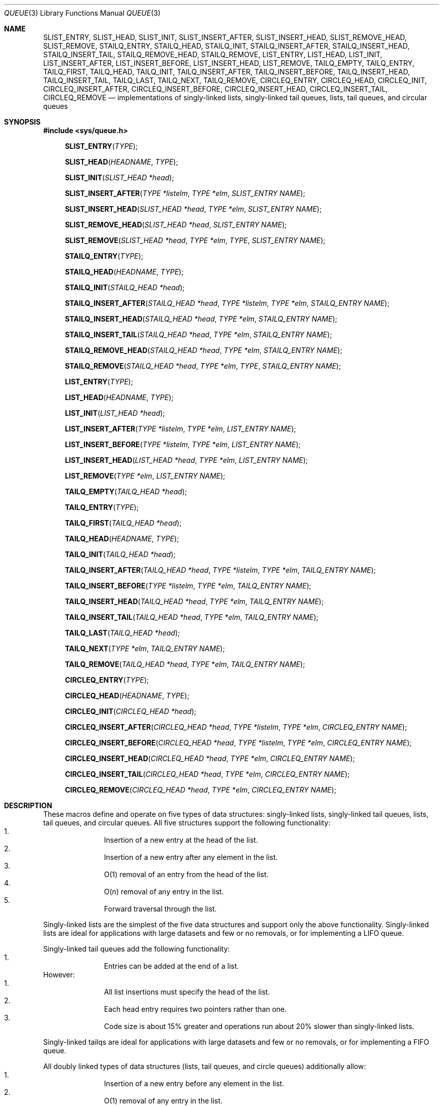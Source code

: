 .\" Copyright (c) 1993
.\"	The Regents of the University of California.  All rights reserved.
.\"
.\" Redistribution and use in source and binary forms, with or without
.\" modification, are permitted provided that the following conditions
.\" are met:
.\" 1. Redistributions of source code must retain the above copyright
.\"    notice, this list of conditions and the following disclaimer.
.\" 2. Redistributions in binary form must reproduce the above copyright
.\"    notice, this list of conditions and the following disclaimer in the
.\"    documentation and/or other materials provided with the distribution.
.\" 3. All advertising materials mentioning features or use of this software
.\"    must display the following acknowledgement:
.\"	This product includes software developed by the University of
.\"	California, Berkeley and its contributors.
.\" 4. Neither the name of the University nor the names of its contributors
.\"    may be used to endorse or promote products derived from this software
.\"    without specific prior written permission.
.\"
.\" THIS SOFTWARE IS PROVIDED BY THE REGENTS AND CONTRIBUTORS ``AS IS'' AND
.\" ANY EXPRESS OR IMPLIED WARRANTIES, INCLUDING, BUT NOT LIMITED TO, THE
.\" IMPLIED WARRANTIES OF MERCHANTABILITY AND FITNESS FOR A PARTICULAR PURPOSE
.\" ARE DISCLAIMED.  IN NO EVENT SHALL THE REGENTS OR CONTRIBUTORS BE LIABLE
.\" FOR ANY DIRECT, INDIRECT, INCIDENTAL, SPECIAL, EXEMPLARY, OR CONSEQUENTIAL
.\" DAMAGES (INCLUDING, BUT NOT LIMITED TO, PROCUREMENT OF SUBSTITUTE GOODS
.\" OR SERVICES; LOSS OF USE, DATA, OR PROFITS; OR BUSINESS INTERRUPTION)
.\" HOWEVER CAUSED AND ON ANY THEORY OF LIABILITY, WHETHER IN CONTRACT, STRICT
.\" LIABILITY, OR TORT (INCLUDING NEGLIGENCE OR OTHERWISE) ARISING IN ANY WAY
.\" OUT OF THE USE OF THIS SOFTWARE, EVEN IF ADVISED OF THE POSSIBILITY OF
.\" SUCH DAMAGE.
.\"
.\"	@(#)queue.3	8.2 (Berkeley) 1/24/94
.\"
.Dd "January 24, 1994"
.Dt QUEUE 3
.Os BSD 4
.Sh NAME
.Nm SLIST_ENTRY ,
.Nm SLIST_HEAD ,
.Nm SLIST_INIT ,
.Nm SLIST_INSERT_AFTER ,
.Nm SLIST_INSERT_HEAD ,
.Nm SLIST_REMOVE_HEAD ,
.Nm SLIST_REMOVE ,
.Nm STAILQ_ENTRY ,
.Nm STAILQ_HEAD ,
.Nm STAILQ_INIT ,
.Nm STAILQ_INSERT_AFTER ,
.Nm STAILQ_INSERT_HEAD ,
.Nm STAILQ_INSERT_TAIL ,
.Nm STAILQ_REMOVE_HEAD ,
.Nm STAILQ_REMOVE ,
.Nm LIST_ENTRY ,
.Nm LIST_HEAD ,
.Nm LIST_INIT ,
.Nm LIST_INSERT_AFTER ,
.Nm LIST_INSERT_BEFORE ,
.Nm LIST_INSERT_HEAD ,
.Nm LIST_REMOVE ,
.Nm TAILQ_EMPTY ,
.Nm TAILQ_ENTRY ,
.Nm TAILQ_FIRST ,
.Nm TAILQ_HEAD ,
.Nm TAILQ_INIT ,
.Nm TAILQ_INSERT_AFTER ,
.Nm TAILQ_INSERT_BEFORE ,
.Nm TAILQ_INSERT_HEAD ,
.Nm TAILQ_INSERT_TAIL ,
.Nm TAILQ_LAST ,
.Nm TAILQ_NEXT ,
.Nm TAILQ_REMOVE ,
.Nm CIRCLEQ_ENTRY ,
.Nm CIRCLEQ_HEAD ,
.Nm CIRCLEQ_INIT ,
.Nm CIRCLEQ_INSERT_AFTER ,
.Nm CIRCLEQ_INSERT_BEFORE ,
.Nm CIRCLEQ_INSERT_HEAD ,
.Nm CIRCLEQ_INSERT_TAIL ,
.Nm CIRCLEQ_REMOVE
.Nd implementations of singly-linked lists, singly-linked tail queues,
lists, tail queues, and circular queues
.Sh SYNOPSIS
.Fd #include <sys/queue.h>
.sp
.Fn SLIST_ENTRY "TYPE"
.Fn SLIST_HEAD "HEADNAME" "TYPE"
.Fn SLIST_INIT "SLIST_HEAD *head"
.Fn SLIST_INSERT_AFTER "TYPE *listelm" "TYPE *elm" "SLIST_ENTRY NAME"
.Fn SLIST_INSERT_HEAD "SLIST_HEAD *head" "TYPE *elm" "SLIST_ENTRY NAME"
.Fn SLIST_REMOVE_HEAD "SLIST_HEAD *head" "SLIST_ENTRY NAME"
.Fn SLIST_REMOVE "SLIST_HEAD *head" "TYPE *elm" "TYPE" "SLIST_ENTRY NAME"
.sp
.Fn STAILQ_ENTRY "TYPE"
.Fn STAILQ_HEAD "HEADNAME" "TYPE"
.Fn STAILQ_INIT "STAILQ_HEAD *head"
.Fn STAILQ_INSERT_AFTER "STAILQ_HEAD *head" "TYPE *listelm" "TYPE *elm" "STAILQ_ENTRY NAME"
.Fn STAILQ_INSERT_HEAD "STAILQ_HEAD *head" "TYPE *elm" "STAILQ_ENTRY NAME"
.Fn STAILQ_INSERT_TAIL "STAILQ_HEAD *head" "TYPE *elm" "STAILQ_ENTRY NAME"
.Fn STAILQ_REMOVE_HEAD "STAILQ_HEAD *head" "TYPE *elm" "STAILQ_ENTRY NAME"
.Fn STAILQ_REMOVE "STAILQ_HEAD *head" "TYPE *elm" "TYPE" "STAILQ_ENTRY NAME"
.sp
.Fn LIST_ENTRY "TYPE"
.Fn LIST_HEAD "HEADNAME" "TYPE"
.Fn LIST_INIT "LIST_HEAD *head"
.Fn LIST_INSERT_AFTER "TYPE *listelm" "TYPE *elm" "LIST_ENTRY NAME"
.Fn LIST_INSERT_BEFORE "TYPE *listelm" "TYPE *elm" "LIST_ENTRY NAME"
.Fn LIST_INSERT_HEAD "LIST_HEAD *head" "TYPE *elm" "LIST_ENTRY NAME"
.Fn LIST_REMOVE "TYPE *elm" "LIST_ENTRY NAME"
.sp
.Fn TAILQ_EMPTY "TAILQ_HEAD *head"
.Fn TAILQ_ENTRY "TYPE"
.Fn TAILQ_FIRST "TAILQ_HEAD *head"
.Fn TAILQ_HEAD "HEADNAME" "TYPE"
.Fn TAILQ_INIT "TAILQ_HEAD *head"
.Fn TAILQ_INSERT_AFTER "TAILQ_HEAD *head" "TYPE *listelm" "TYPE *elm" "TAILQ_ENTRY NAME"
.Fn TAILQ_INSERT_BEFORE "TYPE *listelm" "TYPE *elm" "TAILQ_ENTRY NAME"
.Fn TAILQ_INSERT_HEAD "TAILQ_HEAD *head" "TYPE *elm" "TAILQ_ENTRY NAME"
.Fn TAILQ_INSERT_TAIL "TAILQ_HEAD *head" "TYPE *elm" "TAILQ_ENTRY NAME"
.Fn TAILQ_LAST "TAILQ_HEAD *head"
.Fn TAILQ_NEXT "TYPE *elm" "TAILQ_ENTRY NAME"
.Fn TAILQ_REMOVE "TAILQ_HEAD *head" "TYPE *elm" "TAILQ_ENTRY NAME"
.sp
.Fn CIRCLEQ_ENTRY "TYPE"
.Fn CIRCLEQ_HEAD "HEADNAME" "TYPE"
.Fn CIRCLEQ_INIT "CIRCLEQ_HEAD *head"
.Fn CIRCLEQ_INSERT_AFTER "CIRCLEQ_HEAD *head" "TYPE *listelm" "TYPE *elm" "CIRCLEQ_ENTRY NAME"
.Fn CIRCLEQ_INSERT_BEFORE "CIRCLEQ_HEAD *head" "TYPE *listelm" "TYPE *elm" "CIRCLEQ_ENTRY NAME"
.Fn CIRCLEQ_INSERT_HEAD "CIRCLEQ_HEAD *head" "TYPE *elm" "CIRCLEQ_ENTRY NAME"
.Fn CIRCLEQ_INSERT_TAIL "CIRCLEQ_HEAD *head" "TYPE *elm" "CIRCLEQ_ENTRY NAME"
.Fn CIRCLEQ_REMOVE "CIRCLEQ_HEAD *head" "TYPE *elm" "CIRCLEQ_ENTRY NAME"
.Sh DESCRIPTION
These macros define and operate on five types of data structures:
singly-linked lists, singly-linked tail queues, lists, tail queues,
and circular queues.
All five structures support the following functionality:
.Bl -enum -compact -offset indent
.It
Insertion of a new entry at the head of the list.
.It
Insertion of a new entry after any element in the list.
.It
O(1) removal of an entry from the head of the list.
.It
O(n) removal of any entry in the list.
.It
Forward traversal through the list.
.El
.Pp
Singly-linked lists are the simplest of the five data structures
and support only the above functionality.
Singly-linked lists are ideal for applications with large datasets
and few or no removals,
or for implementing a LIFO queue.
.Pp
Singly-linked tail queues add the following functionality:
.Bl -enum -compact -offset indent
.It
Entries can be added at the end of a list.
.El
However:
.Bl -enum -compact -offset indent
.It
All list insertions must specify the head of the list.
.It
Each head entry requires two pointers rather than one.
.It
Code size is about 15% greater and operations run about 20% slower
than singly-linked lists.
.El
.Pp
Singly-linked tailqs are ideal for applications with large datasets and
few or no removals,
or for implementing a FIFO queue.
.Pp
All doubly linked types of data structures (lists, tail queues, and circle
queues) additionally allow:
.Bl -enum -compact -offset indent
.It
Insertion of a new entry before any element in the list.
.It
O(1) removal of any entry in the list.
.El
However:
.Bl -enum -compact -offset indent
.It
Each elements requires two pointers rather than one.
.It
Code size and execution time of operations (except for removal) is about
twice that of the singly-linked data-structures.
.El
.Pp
Linked lists are the simplest of the doubly linked data structures and support
only the above functionality over singly-linked lists.
.Pp
Tail queues add the following functionality:
.Bl -enum -compact -offset indent
.It
Entries can be added at the end of a list.
.El
However:
.Bl -enum -compact -offset indent
.It
All list insertions and removals must specify the head of the list.
.It
Each head entry requires two pointers rather than one.
.It
Code size is about 15% greater and operations run about 20% slower
than singly-linked lists.
.El
.Pp
Circular queues add the following functionality:
.Bl -enum -compact -offset indent
.It
Entries can be added at the end of a list.
.It
They may be traversed backwards, from tail to head.
.El
However:
.Bl -enum -compact -offset indent
.It
All list insertions and removals must specify the head of the list.
.It
Each head entry requires two pointers rather than one.
.It
The termination condition for traversal is more complex.
.It
Code size is about 40% greater and operations run about 45% slower
than lists.
.El
.Pp
In the macro definitions,
.Fa TYPE
is the name of a user defined structure,
that must contain a field of type
.Li SLIST_ENTRY ,
.Li STAILQ_ENTRY ,
.Li LIST_ENTRY ,
.Li TAILQ_ENTRY ,
or
.Li CIRCLEQ_ENTRY ,
named
.Fa NAME .
The argument
.Fa HEADNAME
is the name of a user defined structure that must be declared
using the macros
.Li SLIST_HEAD ,
.Li STAILQ_HEAD ,
.Li LIST_HEAD ,
.Li TAILQ_HEAD ,
or
.Li CIRCLEQ_HEAD .
See the examples below for further explanation of how these
macros are used.
.Sh SINGLY-LINKED LISTS
A singly-linked list is headed by a structure defined by the
.Nm SLIST_HEAD
macro.
This structure contains a single pointer to the first element
on the list.
The elements are singly linked for minimum space and pointer manipulation
overhead at the expense of O(n) removal for arbitrary elements.
New elements can be added to the list after an existing element or
at the head of the list.
An
.Fa SLIST_HEAD
structure is declared as follows:
.Bd -literal -offset indent
SLIST_HEAD(HEADNAME, TYPE) head;
.Ed
.sp
where
.Fa HEADNAME
is the name of the structure to be defined, and
.Fa TYPE
is the type of the elements to be linked into the list.
A pointer to the head of the list can later be declared as:
.Bd -literal -offset indent
struct HEADNAME *headp;
.Ed
.sp
(The names
.Li head
and
.Li headp
are user selectable.)
.Pp
The macro
.Nm SLIST_ENTRY
declares a structure that connects the elements in
the list.
.Pp
The macro
.Nm SLIST_INIT
initializes the list referenced by
.Fa head .
.Pp
The macro
.Nm SLIST_INSERT_HEAD
inserts the new element
.Fa elm
at the head of the list.
.Pp
The macro
.Nm SLIST_INSERT_AFTER
inserts the new element
.Fa elm
after the element
.Fa listelm .
.Pp
The macro
.Nm SLIST_REMOVE_HEAD
removes the element
.Fa elm
from the head of the list.
For optimum efficiency,
elements being removed from the head of the list should explicitly use
this macro instead of the generic 
.Fa SLIST_REMOVE
macro.
.Pp
The macro
.Nm SLIST_REMOVE
removes the element
.Fa elm
from the list.
.Sh SINGLY-LINKED LIST EXAMPLE
.Bd -literal
SLIST_HEAD(slisthead, entry) head;
struct slisthead *headp;		/* Singly-linked List head. */
struct entry {
	...
	SLIST_ENTRY(entry) entries;	/* Singly-linked List. */
	...
} *n1, *n2, *n3, *np;

SLIST_INIT(&head);			/* Initialize the list. */

n1 = malloc(sizeof(struct entry));	/* Insert at the head. */
SLIST_INSERT_HEAD(&head, n1, entries);

n2 = malloc(sizeof(struct entry));	/* Insert after. */
SLIST_INSERT_AFTER(n1, n2, entries);

SLIST_REMOVE(&head, n2, entry, entries);/* Deletion. */
free(n2);

n3 = head.slh_first;
SLIST_REMOVE_HEAD(&head, entries);	/* Deletion. */
free(n3);

					/* Forward traversal. */
for (np = head.slh_first; np != NULL; np = np->entries.sle_next)
	np-> ...

while (head.slh_first != NULL) {	/* List Deletion. */
	n1 = head.slh_first;
	SLIST_REMOVE_HEAD(&head, entries);
	free(n1);
}
.Ed
.Sh SINGLY-LINKED TAIL QUEUES
A singly-linked tail queue is headed by a structure defined by the
.Nm STAILQ_HEAD
macro.
This structure contains a pair of pointers,
one to the first element in the tail queue and the other to
the last element in the tail queue.
The elements are singly linked for minimum space and pointer
manipulation overhead at the expense of O(n) removal for arbitrary
elements.
New elements can be added to the tail queue after an existing element,
at the head of the tail queue, or at the end of the tail queue.
A
.Fa STAILQ_HEAD
structure is declared as follows:
.Bd -literal -offset indent
STAILQ_HEAD(HEADNAME, TYPE) head;
.Ed
.sp
where
.Li HEADNAME
is the name of the structure to be defined, and
.Li TYPE
is the type of the elements to be linked into the tail queue.
A pointer to the head of the tail queue can later be declared as:
.Bd -literal -offset indent
struct HEADNAME *headp;
.Ed
.sp
(The names
.Li head
and
.Li headp
are user selectable.)
.Pp
The macro
.Nm STAILQ_ENTRY
declares a structure that connects the elements in
the tail queue.
.Pp
The macro
.Nm STAILQ_INIT
initializes the tail queue referenced by
.Fa head .
.Pp
The macro
.Nm STAILQ_INSERT_HEAD
inserts the new element
.Fa elm
at the head of the tail queue.
.Pp
The macro
.Nm STAILQ_INSERT_TAIL
inserts the new element
.Fa elm
at the end of the tail queue.
.Pp
The macro
.Nm STAILQ_INSERT_AFTER
inserts the new element
.Fa elm
after the element
.Fa listelm .
.Pp
The macro
.Nm STAILQ_REMOVE_HEAD
removes the element
.Fa elm
from the head of the tail queue.
For optimum efficiency,
elements being removed from the head of the tail queue should
use this macro explicitly rather than the generic 
.Fa STAILQ_REMOVE
macro.
.Pp
The macro
.Nm STAILQ_REMOVE
removes the element
.Fa elm
from the tail queue.
.Sh SINGLY-LINKED TAIL QUEUE EXAMPLE
.Bd -literal
STAILQ_HEAD(stailhead, entry) head;
struct stailhead *headp;		/* Singly-linked tail queue head. */
struct entry {
	...
	STAILQ_ENTRY(entry) entries;	/* Tail queue. */
	...
} *n1, *n2, *n3, *np;

STAILQ_INIT(&head);			/* Initialize the queue. */

n1 = malloc(sizeof(struct entry));	/* Insert at the head. */
STAILQ_INSERT_HEAD(&head, n1, entries);

n1 = malloc(sizeof(struct entry));	/* Insert at the tail. */
STAILQ_INSERT_TAIL(&head, n1, entries);

n2 = malloc(sizeof(struct entry));	/* Insert after. */
STAILQ_INSERT_AFTER(&head, n1, n2, entries);

					/* Deletion. */
STAILQ_REMOVE(&head, n2, entry, entries);
free(n2);

					/* Deletion from the head */
n3 = head.stqh_first;
STAILQ_REMOVE_HEAD(&head, entries);
free(n3);

					/* Forward traversal. */
for (np = head.stqh_first; np != NULL; np = np->entries.stqe_next)
	np-> ...
					/* TailQ Deletion. */
while (head.stqh_first != NULL) {
	n1 = head.stqh_first;
	TAILQ_REMOVE_HEAD(&head, entries);
	free(n1);
}
					/* Faster TailQ Deletion. */
n1 = head.stqh_first;
while (n1 != NULL) {
	n2 = n1->entries.stqe_next;
	free(n1);
	n1 = n2;
}
STAILQ_INIT(&head);
.Ed
.Sh LISTS
A list is headed by a structure defined by the
.Nm LIST_HEAD
macro.
This structure contains a single pointer to the first element
on the list.
The elements are doubly linked so that an arbitrary element can be
removed without traversing the list.
New elements can be added to the list after an existing element,
before an existing element, or at the head of the list.
A
.Fa LIST_HEAD
structure is declared as follows:
.Bd -literal -offset indent
LIST_HEAD(HEADNAME, TYPE) head;
.Ed
.sp
where
.Fa HEADNAME
is the name of the structure to be defined, and
.Fa TYPE
is the type of the elements to be linked into the list.
A pointer to the head of the list can later be declared as:
.Bd -literal -offset indent
struct HEADNAME *headp;
.Ed
.sp
(The names
.Li head
and
.Li headp
are user selectable.)
.Pp
The macro
.Nm LIST_ENTRY
declares a structure that connects the elements in
the list.
.Pp
The macro
.Nm LIST_INIT
initializes the list referenced by
.Fa head .
.Pp
The macro
.Nm LIST_INSERT_HEAD
inserts the new element
.Fa elm
at the head of the list.
.Pp
The macro
.Nm LIST_INSERT_AFTER
inserts the new element
.Fa elm
after the element
.Fa listelm .
.Pp
The macro
.Nm LIST_INSERT_BEFORE
inserts the new element
.Fa elm
before the element
.Fa listelm .
.Pp
The macro
.Nm LIST_REMOVE
removes the element
.Fa elm
from the list.
.Sh LIST EXAMPLE
.Bd -literal
LIST_HEAD(listhead, entry) head;
struct listhead *headp;		/* List head. */
struct entry {
	...
	LIST_ENTRY(entry) entries;	/* List. */
	...
} *n1, *n2, *n3, *np;

LIST_INIT(&head);			/* Initialize the list. */

n1 = malloc(sizeof(struct entry));	/* Insert at the head. */
LIST_INSERT_HEAD(&head, n1, entries);

n2 = malloc(sizeof(struct entry));	/* Insert after. */
LIST_INSERT_AFTER(n1, n2, entries);

n3 = malloc(sizeof(struct entry));	/* Insert before. */
LIST_INSERT_BEFORE(n2, n3, entries);

LIST_REMOVE(n2, entries);		/* Deletion. */
free(n2);

					/* Forward traversal. */
for (np = head.lh_first; np != NULL; np = np->entries.le_next)
	np-> ...

while (head.lh_first != NULL) {		/* List Deletion. */
	n1 = head.lh_first;
	LIST_REMOVE(n1, entries);
	free(n1);
}

n1 = head.lh_first;			/* Faster List Delete. */
while (n1 != NULL) {
	n2 = n1->entires.le_next;
	free(n1);
	n1 = n2;
}
LIST_INIT(&head);

.Ed
.Sh TAIL QUEUES
A tail queue is headed by a structure defined by the
.Nm TAILQ_HEAD
macro.
This structure contains a pair of pointers,
one to the first element in the tail queue and the other to
the last element in the tail queue.
The elements are doubly linked so that an arbitrary element can be
removed without traversing the tail queue.
New elements can be added to the tail queue after an existing element,
before an existing element, at the head of the tail queue,
or at the end of the tail queue.
A
.Fa TAILQ_HEAD
structure is declared as follows:
.Bd -literal -offset indent
TAILQ_HEAD(HEADNAME, TYPE) head;
.Ed
.sp
where
.Li HEADNAME
is the name of the structure to be defined, and
.Li TYPE
is the type of the elements to be linked into the tail queue.
A pointer to the head of the tail queue can later be declared as:
.Bd -literal -offset indent
struct HEADNAME *headp;
.Ed
.sp
(The names
.Li head
and
.Li headp
are user selectable.)
.Pp
The macro
.Nm TAILQ_EMPTY
evaluates to true if there are no items on the tail queue.
.Pp
The macro
.Nm TAILQ_ENTRY
declares a structure that connects the elements in
the tail queue.
.Pp
The macro
.Nm TAILQ_FIRST
returns the first item on the tail queue or NULL if the tail queue
is empty.
.Pp
The macro
.Nm TAILQ_INIT
initializes the tail queue referenced by
.Fa head .
.Pp
The macro
.Nm TAILQ_INSERT_HEAD
inserts the new element
.Fa elm
at the head of the tail queue.
.Pp
The macro
.Nm TAILQ_INSERT_TAIL
inserts the new element
.Fa elm
at the end of the tail queue.
.Pp
The macro
.Nm TAILQ_INSERT_AFTER
inserts the new element
.Fa elm
after the element
.Fa listelm .
.Pp
The macro
.Nm TAILQ_INSERT_BEFORE
inserts the new element
.Fa elm
before the element
.Fa listelm .
.Pp
The macro
.Nm TAILQ_LAST
returns the last item on the tail queue.
If the tail queue is empty the return value is undefined.
.Pp
The macro
.Nm TAILQ_NEXT
returns the next item on the tail queue, or NULL this item is the last.
.Pp
The macro
.Nm TAILQ_REMOVE
removes the element
.Fa elm
from the tail queue.
.Sh TAIL QUEUE EXAMPLE
.Bd -literal
TAILQ_HEAD(tailhead, entry) head;
struct tailhead *headp;		/* Tail queue head. */
struct entry {
	...
	TAILQ_ENTRY(entry) entries;	/* Tail queue. */
	...
} *n1, *n2, *n3, *np;

TAILQ_INIT(&head);			/* Initialize the queue. */

n1 = malloc(sizeof(struct entry));	/* Insert at the head. */
TAILQ_INSERT_HEAD(&head, n1, entries);

n1 = malloc(sizeof(struct entry));	/* Insert at the tail. */
TAILQ_INSERT_TAIL(&head, n1, entries);

n2 = malloc(sizeof(struct entry));	/* Insert after. */
TAILQ_INSERT_AFTER(&head, n1, n2, entries);

n3 = malloc(sizeof(struct entry));	/* Insert before. */
TAILQ_INSERT_BEFORE(n2, n3, entries);

TAILQ_REMOVE(&head, n2, entries);	/* Deletion. */
free(n2);
					/* Forward traversal. */
for (np = TAILQ_FIRST(&head); np != NULL; np = TAILQ_NEXT(np, entries))
	np-> ...
					/* TailQ Deletion. */
while (!TAILQ_EMPTY(head)) {
	n1 = TAILQ_FIRST(&head);
	TAILQ_REMOVE(&head, head.tqh_first, entries);
	free(n1);
}
					/* Faster TailQ Deletion. */

n1 = TAILQ_FIRST(&head);
while (n1 != NULL) {
	n2 = TAILQ_NEXT(n1, entries);
	free(n1);
	n1 = n2;
}
TAILQ_INIT(&head);
.Ed
.Sh CIRCULAR QUEUES
A circular queue is headed by a structure defined by the
.Nm CIRCLEQ_HEAD
macro.
This structure contains a pair of pointers,
one to the first element in the circular queue and the other to the
last element in the circular queue.
The elements are doubly linked so that an arbitrary element can be
removed without traversing the queue.
New elements can be added to the queue after an existing element,
before an existing element, at the head of the queue, or at the end
of the queue.
A
.Fa CIRCLEQ_HEAD
structure is declared as follows:
.Bd -literal -offset indent
CIRCLEQ_HEAD(HEADNAME, TYPE) head;
.Ed
.sp
where
.Li HEADNAME
is the name of the structure to be defined, and
.Li TYPE
is the type of the elements to be linked into the circular queue.
A pointer to the head of the circular queue can later be declared as:
.Bd -literal -offset indent
struct HEADNAME *headp;
.Ed
.sp
(The names
.Li head
and
.Li headp
are user selectable.)
.Pp
The macro
.Nm CIRCLEQ_ENTRY
declares a structure that connects the elements in
the circular queue.
.Pp
The macro
.Nm CIRCLEQ_INIT
initializes the circular queue referenced by
.Fa head .
.Pp
The macro
.Nm CIRCLEQ_INSERT_HEAD
inserts the new element
.Fa elm
at the head of the circular queue.
.Pp
The macro
.Nm CIRCLEQ_INSERT_TAIL
inserts the new element
.Fa elm
at the end of the circular queue.
.Pp
The macro
.Nm CIRCLEQ_INSERT_AFTER
inserts the new element
.Fa elm
after the element
.Fa listelm .
.Pp
The macro
.Nm CIRCLEQ_INSERT_BEFORE
inserts the new element
.Fa elm
before the element
.Fa listelm .
.Pp
The macro
.Nm CIRCLEQ_REMOVE
removes the element
.Fa elm
from the circular queue.
.Sh CIRCULAR QUEUE EXAMPLE
.Bd -literal
CIRCLEQ_HEAD(circleq, entry) head;
struct circleq *headp;			/* Circular queue head. */
struct entry {
	...
	CIRCLEQ_ENTRY entries;		/* Circular queue. */
	...
} *n1, *n2, *np;

CIRCLEQ_INIT(&head);			/* Initialize the circular queue. */

n1 = malloc(sizeof(struct entry));	/* Insert at the head. */
CIRCLEQ_INSERT_HEAD(&head, n1, entries);

n1 = malloc(sizeof(struct entry));	/* Insert at the tail. */
CIRCLEQ_INSERT_TAIL(&head, n1, entries);

n2 = malloc(sizeof(struct entry));	/* Insert after. */
CIRCLEQ_INSERT_AFTER(&head, n1, n2, entries);

n2 = malloc(sizeof(struct entry));	/* Insert before. */
CIRCLEQ_INSERT_BEFORE(&head, n1, n2, entries);

CIRCLEQ_REMOVE(&head, n1, entries);	/* Deletion. */
free(n1);
					/* Forward traversal. */
for (np = head.cqh_first; np != (void *)&head; np = np->entries.cqe_next)
	np-> ...
					/* Reverse traversal. */
for (np = head.cqh_last; np != (void *)&head; np = np->entries.cqe_prev)
	np-> ...
					/* CircleQ Deletion. */
while (head.cqh_first != (void *)&head) {
	n1 = head.cqh_first;
	CIRCLEQ_REMOVE(&head, head.cqh_first, entries);
	free(n1);
}
					/* Faster CircleQ Deletion. */
n1 = head.cqh_first;
while (n1 != (void *)&head) {
	n2 = n1->entries.cqh_next;
	free(n1);
	n1 = n2;
}
CIRCLEQ_INIT(&head);
.Ed
.Sh HISTORY
The
.Nm queue
functions first appeared in 4.4BSD.
